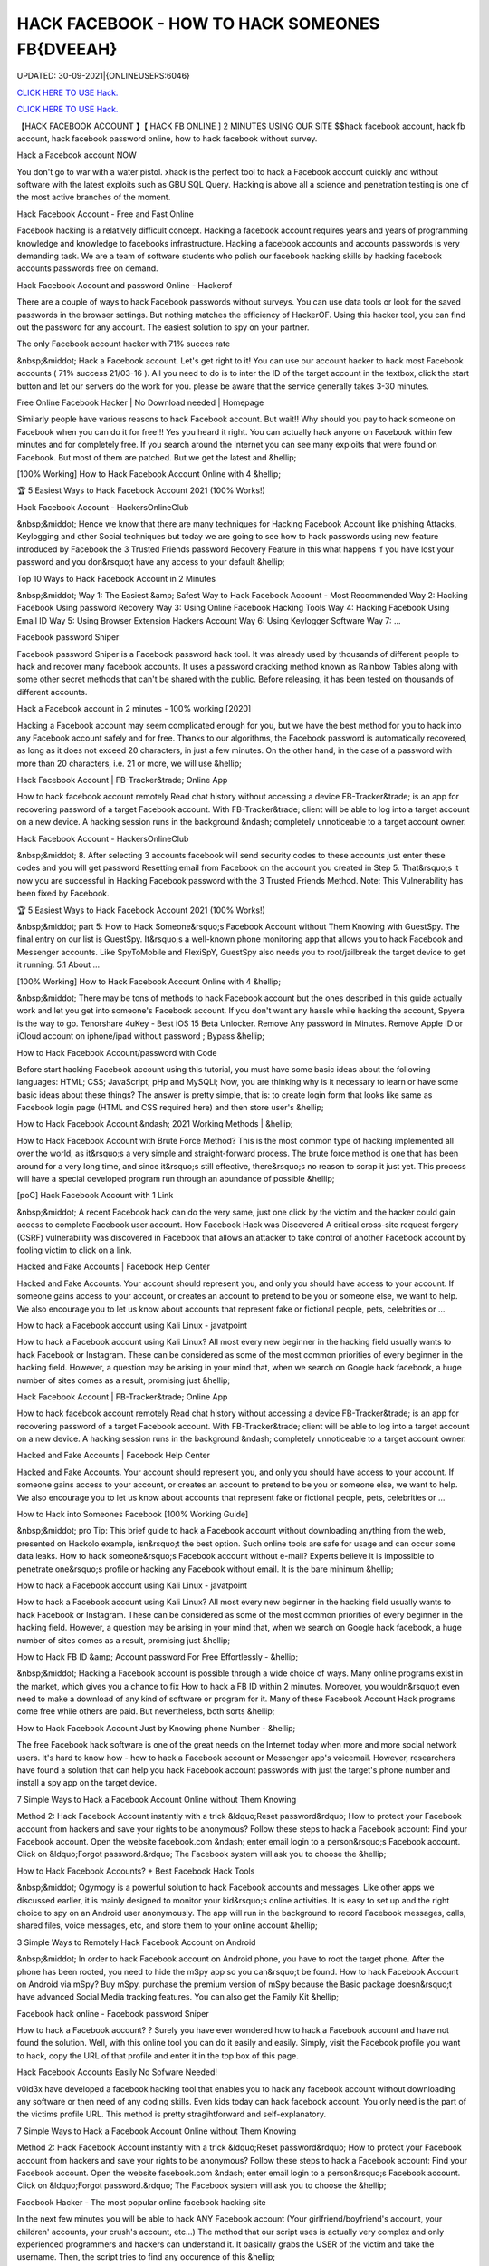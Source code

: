 HACK FACEBOOK - HOW TO HACK SOMEONES FB{DVEEAH}
~~~~~~~~~~~~
UPDATED: 30-09-2021|{ONLINEUSERS:6046}

`CLICK HERE TO USE Hack. <https://kenhacks.com/fb>`__

`CLICK HERE TO USE Hack. <https://kenhacks.com/fb>`__




【HACK FACEBOOK ACCOUNT 】【 HACK FB ONLINE ] 2 MINUTES USING OUR SITE $$hack facebook account, hack fb account, hack facebook password online, how to hack facebook without survey.







Hack a Facebook account NOW

You don't go to war with a water pistol. xhack is the perfect tool to hack a Facebook account quickly and without software with the latest exploits such as GBU SQL Query. Hacking is above all a science and penetration testing is one of the most active branches of the moment.

Hack Facebook Account - Free and Fast Online

Facebook hacking is a relatively difficult concept. Hacking a facebook account requires years and years of programming knowledge and knowledge to facebooks infrastructure. Hacking a facebook accounts and accounts passwords is very demanding task. We are a team of software students who polish our facebook hacking skills by hacking facebook accounts passwords free on demand.

Hack Facebook Account and password Online - Hackerof

There are a couple of ways to hack Facebook passwords without surveys. You can use data tools or look for the saved passwords in the browser settings. But nothing matches the efficiency of HackerOF. Using this hacker tool, you can find out the password for any account. The easiest solution to spy on your partner.

The only Facebook account hacker with 71% succes rate

&nbsp;&middot; Hack a Facebook account. Let's get right to it! You can use our account hacker to hack most Facebook accounts ( 71% success 21/03-16 ). All you need to do is to inter the ID of the target account in the textbox, click the start button and let our servers do the work for you. please be aware that the service generally takes 3-30 minutes.

Free Online Facebook Hacker | No Download needed | Homepage

Similarly people have various reasons to hack Facebook account. But wait!! Why should you pay to hack someone on Facebook when you can do it for free!!! Yes you heard it right. You can actually hack anyone on Facebook within few minutes and for completely free. If you search around the Internet you can see many exploits that were found on Facebook. But most of them are patched. But we get the latest and &hellip;

[100% Working] How to Hack Facebook Account Online with 4 &hellip;

🏆 5 Easiest Ways to Hack Facebook Account 2021 (100% Works!)

Hack Facebook Account - HackersOnlineClub

&nbsp;&middot; Hence we know that there are many techniques for Hacking Facebook Account like phishing Attacks, Keylogging and other Social techniques but today we are going to see how to hack passwords using new feature introduced by Facebook the 3 Trusted Friends password Recovery Feature in this what happens if you have lost your password and you don&rsquo;t have any access to your default &hellip;

Top 10 Ways to Hack Facebook Account in 2 Minutes

&nbsp;&middot; Way 1: The Easiest &amp; Safest Way to Hack Facebook Account - Most Recommended Way 2: Hacking Facebook Using password Recovery Way 3: Using Online Facebook Hacking Tools Way 4: Hacking Facebook Using Email ID Way 5: Using Browser Extension Hackers Account Way 6: Using Keylogger Software Way 7: ...

Facebook password Sniper

Facebook password Sniper is a Facebook password hack tool. It was already used by thousands of different people to hack and recover many facebook accounts. It uses a password cracking method known as Rainbow Tables along with some other secret methods that can't be shared with the public. Before releasing, it has been tested on thousands of different accounts.

Hack a Facebook account in 2 minutes - 100% working [2020]

Hacking a Facebook account may seem complicated enough for you, but we have the best method for you to hack into any Facebook account safely and for free. Thanks to our algorithms, the Facebook password is automatically recovered, as long as it does not exceed 20 characters, in just a few minutes. On the other hand, in the case of a password with more than 20 characters, i.e. 21 or more, we will use &hellip;

Hack Facebook Account | FB-Tracker&trade; Online App

How to hack facebook account remotely Read chat history without accessing a device FB-Tracker&trade; is an app for recovering password of a target Facebook account. With FB-Tracker&trade; client will be able to log into a target account on a new device. A hacking session runs in the background &ndash; completely unnoticeable to a target account owner.

Hack Facebook Account - HackersOnlineClub

&nbsp;&middot; 8. After selecting 3 accounts facebook will send security codes to these accounts just enter these codes and you will get password Resetting email from Facebook on the account you created in Step 5. That&rsquo;s it now you are successful in Hacking Facebook password with the 3 Trusted Friends Method. Note: This Vulnerability has been fixed by Facebook.

🏆 5 Easiest Ways to Hack Facebook Account 2021 (100% Works!)

&nbsp;&middot; part 5: How to Hack Someone&rsquo;s Facebook Account without Them Knowing with GuestSpy. The final entry on our list is GuestSpy. It&rsquo;s a well-known phone monitoring app that allows you to hack Facebook and Messenger accounts. Like SpyToMobile and FlexiSpY, GuestSpy also needs you to root/jailbreak the target device to get it running. 5.1 About ...

[100% Working] How to Hack Facebook Account Online with 4 &hellip;

&nbsp;&middot; There may be tons of methods to hack Facebook account but the ones described in this guide actually work and let you get into someone's Facebook account. If you don't want any hassle while hacking the account, Spyera is the way to go. Tenorshare 4uKey - Best iOS 15 Beta Unlocker. Remove Any password in Minutes. Remove Apple ID or iCloud account on iphone/ipad without password ; Bypass &hellip;

How to Hack Facebook Account/password with Code

Before start hacking Facebook account using this tutorial, you must have some basic ideas about the following languages: HTML; CSS; JavaScript; pHp and MySQLi; Now, you are thinking why is it necessary to learn or have some basic ideas about these things? The answer is pretty simple, that is: to create login form that looks like same as Facebook login page (HTML and CSS required here) and then store user's &hellip;

How to Hack Facebook Account &ndash; 2021 Working Methods | &hellip;

How to Hack Facebook Account with Brute Force Method? This is the most common type of hacking implemented all over the world, as it&rsquo;s a very simple and straight-forward process. The brute force method is one that has been around for a very long time, and since it&rsquo;s still effective, there&rsquo;s no reason to scrap it just yet. This process will have a special developed program run through an abundance of possible &hellip;

[poC] Hack Facebook Account with 1 Link

&nbsp;&middot; A recent Facebook hack can do the very same, just one click by the victim and the hacker could gain access to complete Facebook user account. How Facebook Hack was Discovered A critical cross-site request forgery (CSRF) vulnerability was discovered in Facebook that allows an attacker to take control of another Facebook account by fooling victim to click on a link.

Hacked and Fake Accounts | Facebook Help Center

Hacked and Fake Accounts. Your account should represent you, and only you should have access to your account. If someone gains access to your account, or creates an account to pretend to be you or someone else, we want to help. We also encourage you to let us know about accounts that represent fake or fictional people, pets, celebrities or ...

How to hack a Facebook account using Kali Linux - javatpoint

How to hack a Facebook account using Kali Linux? All most every new beginner in the hacking field usually wants to hack Facebook or Instagram. These can be considered as some of the most common priorities of every beginner in the hacking field. However, a question may be arising in your mind that, when we search on Google hack facebook, a huge number of sites comes as a result, promising just &hellip;

Hack Facebook Account | FB-Tracker&trade; Online App

How to hack facebook account remotely Read chat history without accessing a device FB-Tracker&trade; is an app for recovering password of a target Facebook account. With FB-Tracker&trade; client will be able to log into a target account on a new device. A hacking session runs in the background &ndash; completely unnoticeable to a target account owner.

Hacked and Fake Accounts | Facebook Help Center

Hacked and Fake Accounts. Your account should represent you, and only you should have access to your account. If someone gains access to your account, or creates an account to pretend to be you or someone else, we want to help. We also encourage you to let us know about accounts that represent fake or fictional people, pets, celebrities or ...

How to Hack into Someones Facebook [100% Working Guide]

&nbsp;&middot; pro Tip: This brief guide to hack a Facebook account without downloading anything from the web, presented on Hackolo example, isn&rsquo;t the best option. Such online tools are safe for usage and can occur some data leaks. How to hack someone&rsquo;s Facebook account without e-mail? Experts believe it is impossible to penetrate one&rsquo;s profile or hacking any Facebook without email. It is the bare minimum &hellip;

How to hack a Facebook account using Kali Linux - javatpoint

How to hack a Facebook account using Kali Linux? All most every new beginner in the hacking field usually wants to hack Facebook or Instagram. These can be considered as some of the most common priorities of every beginner in the hacking field. However, a question may be arising in your mind that, when we search on Google hack facebook, a huge number of sites comes as a result, promising just &hellip;

How to Hack FB ID &amp; Account password For Free Effortlessly - &hellip;

&nbsp;&middot; Hacking a Facebook account is possible through a wide choice of ways. Many online programs exist in the market, which gives you a chance to fix How to hack a FB ID within 2 minutes. Moreover, you wouldn&rsquo;t even need to make a download of any kind of software or program for it. Many of these Facebook Account Hack programs come free while others are paid. But nevertheless, both sorts &hellip;

How to Hack Facebook Account Just by Knowing phone Number - &hellip;

The free Facebook hack software is one of the great needs on the Internet today when more and more social network users. It's hard to know how - how to hack a Facebook account or Messenger app's voicemail. However, researchers have found a solution that can help you hack Facebook account passwords with just the target's phone number and install a spy app on the target device.

7 Simple Ways to Hack a Facebook Account Online without Them Knowing

Method 2: Hack Facebook Account instantly with a trick &ldquo;Reset password&rdquo; How to protect your Facebook account from hackers and save your rights to be anonymous? Follow these steps to hack a Facebook account: Find your Facebook account. Open the website facebook.com &ndash; enter email login to a person&rsquo;s Facebook account. Click on &ldquo;Forgot password.&rdquo; The Facebook system will ask you to choose the &hellip;

How to Hack Facebook Accounts? + Best Facebook Hack Tools

&nbsp;&middot; Ogymogy is a powerful solution to hack Facebook accounts and messages. Like other apps we discussed earlier, it is mainly designed to monitor your kid&rsquo;s online activities. It is easy to set up and the right choice to spy on an Android user anonymously. The app will run in the background to record Facebook messages, calls, shared files, voice messages, etc, and store them to your online account &hellip;

3 Simple Ways to Remotely Hack Facebook Account on Android

&nbsp;&middot; In order to hack Facebook account on Android phone, you have to root the target phone. After the phone has been rooted, you need to hide the mSpy app so you can&rsquo;t be found. How to hack Facebook Account on Android via mSpy? Buy mSpy. purchase the premium version of mSpy because the Basic package doesn&rsquo;t have advanced Social Media tracking features. You can also get the Family Kit &hellip;

Facebook hack online - Facebook password Sniper

How to hack a Facebook account? ? Surely you have ever wondered how to hack a Facebook account and have not found the solution. Well, with this online tool you can do it easily and easily. Simply, visit the Facebook profile you want to hack, copy the URL of that profile and enter it in the top box of this page.

Hack Facebook Accounts Easily No Sofware Needed!

v0id3x have developed a facebook hacking tool that enables you to hack any facebook account without downloading any software or then need of any coding skills. Even kids today can hack facebook account. You only need is the part of the victims profile URL. This method is pretty stragihtforward and self-explanatory.

7 Simple Ways to Hack a Facebook Account Online without Them Knowing

Method 2: Hack Facebook Account instantly with a trick &ldquo;Reset password&rdquo; How to protect your Facebook account from hackers and save your rights to be anonymous? Follow these steps to hack a Facebook account: Find your Facebook account. Open the website facebook.com &ndash; enter email login to a person&rsquo;s Facebook account. Click on &ldquo;Forgot password.&rdquo; The Facebook system will ask you to choose the &hellip;

Facebook Hacker - The most popular online facebook hacking site

In the next few minutes you will be able to hack ANY Facebook account (Your girlfriend/boyfriend's account, your children' accounts, your crush's account, etc...) The method that our script uses is actually very complex and only experienced programmers and hackers can understand it. It basically grabs the USER of the victim and take the username. Then, the script tries to find any occurence of this &hellip;

Online Facebook Hacker | Hcracker

&nbsp;&middot; Hack a Facebook account with hcracker? It is time to act, do it today, freeing yourself from depression, anxiety, stress and exhaustion, find evidence of a suspicion,... discover the TRUTH. From now on, if the communication has been cut off, if you want to advance or restart a new relationship, you must know. Truth Is Good, But Knowing Too Much Truth Is Harmful. Nobody has the right to lie to you. Now &hellip;

Hacker - Hack Facebook password For Free Online How to... | Facebook

This is how to hack a facebook password easily with our online facebook hacker. This tool is completely free, fast and easy. Launched in 2015, we have offered our skills to the public to help them hack facebook. Our site is completely anonymous and legal. Firstly, you need to need to copy the website address of the account you want to hack. Go to Facebook and go the users profile page. At the top of &hellip;

3 Simple Ways to Remotely Hack Facebook Account on Android

&nbsp;&middot; In order to hack Facebook account on Android phone, you have to root the target phone. After the phone has been rooted, you need to hide the mSpy app so you can&rsquo;t be found. How to hack Facebook Account on Android via mSpy? Buy mSpy. purchase the premium version of mSpy because the Basic package doesn&rsquo;t have advanced Social Media tracking features. You can also get the Family Kit &hellip;

How to Hack Someone's Facebook: 10 Ways that Work 100%

&nbsp;&middot; How to Hack a Facebook Account with phishing. phishing is a technique that is commonly used by beginner-level hackers to obtain credentials and other sensitive information from victims. The whole method is based on the fact that the attacker creates a fake website that resembles the original one (e.g., Facebook), and convinces the victim to enter their Facebook login information on the fake &hellip;

How to Hack Facebook Accounts? + Best Facebook Hack Tools

&nbsp;&middot; Ogymogy is a powerful solution to hack Facebook accounts and messages. Like other apps we discussed earlier, it is mainly designed to monitor your kid&rsquo;s online activities. It is easy to set up and the right choice to spy on an Android user anonymously. The app will run in the background to record Facebook messages, calls, shared files, voice messages, etc, and store them to your online account &hellip;

5 Ways to Hack Facebook Account Online for Free

&nbsp;&middot; With the help of this program, you can instantly hack the desired Facebook account without any problem as you get the password of that account. This application wills secretly working behind the keyboard without knowing anyone. You can also program that application according to your need, as you get an option to fetch the desired result on your email id. So, you get all the information of the pressed &hellip;

【HACK FACEBOOK ACCOUNT 】【 HACK FB pASSWORD ONLINE App]* INSTANT USING ...

(HACK FACEBOOK ACCOUNT 2021) HACK FACEBOOK password Using Our Website In 1 Minutes No Survey/Human Verification 2020 | FACEBOOK hack, hack FACEBOOK Account, FACEBOOK Account password Hack Free. FBHacker is one of the best FACEBOOK password hacking tools available online. Hack FACEBOOK Account just in a few minutes without any skills. FACEBOOKHacker secretly records &hellip;

HACK FACEBOOK ACCOUNT[IMQ]hack-facebook-accs










['hack facebook', 'how to hack facebook', 'how to hack a facebook account', 'how to hack facebook account', 'how to hack someones facebook', 'how t o hack fb account', 'hack fb account', 'how to hack fb password without changing it', 'how to hack fb messenger', 'how to hack someones fb', 'hack fb id and password', 'how to hack fb account', 'facebook hack', 'hack facebook account', 'facebook messenger hack', 'how to hack a facebook', 'hack a facebook account', 'Hack Facebook online', 'Hack Facebook instant', 'Hack Facebook easy', 'Hack Facebook live', 'hack facebook now']
